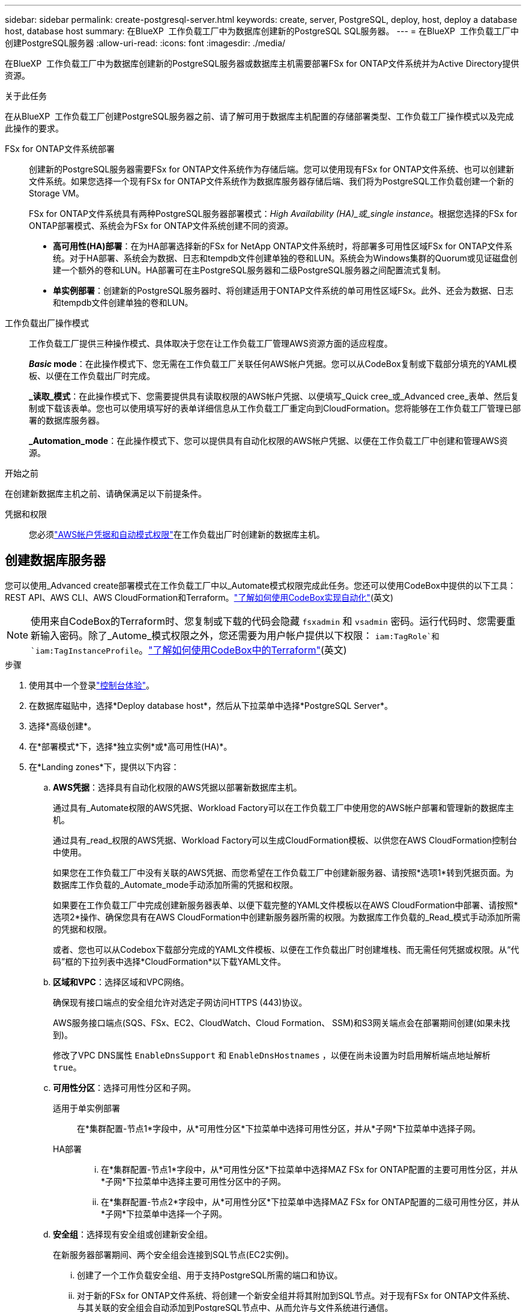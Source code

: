 ---
sidebar: sidebar 
permalink: create-postgresql-server.html 
keywords: create, server, PostgreSQL, deploy, host, deploy a database host, database host 
summary: 在BlueXP  工作负载工厂中为数据库创建新的PostgreSQL SQL服务器。 
---
= 在BlueXP  工作负载工厂中创建PostgreSQL服务器
:allow-uri-read: 
:icons: font
:imagesdir: ./media/


[role="lead"]
在BlueXP  工作负载工厂中为数据库创建新的PostgreSQL服务器或数据库主机需要部署FSx for ONTAP文件系统并为Active Directory提供资源。

.关于此任务
在从BlueXP  工作负载工厂创建PostgreSQL服务器之前、请了解可用于数据库主机配置的存储部署类型、工作负载工厂操作模式以及完成此操作的要求。

FSx for ONTAP文件系统部署:: 创建新的PostgreSQL服务器需要FSx for ONTAP文件系统作为存储后端。您可以使用现有FSx for ONTAP文件系统、也可以创建新文件系统。如果您选择一个现有FSx for ONTAP文件系统作为数据库服务器存储后端、我们将为PostgreSQL工作负载创建一个新的Storage VM。
+
--
FSx for ONTAP文件系统具有两种PostgreSQL服务器部署模式：_High Availability (HA)_或_single instance_。根据您选择的FSx for ONTAP部署模式、系统会为FSx for ONTAP文件系统创建不同的资源。

* *高可用性(HA)部署*：在为HA部署选择新的FSx for NetApp ONTAP文件系统时，将部署多可用性区域FSx for ONTAP文件系统。对于HA部署、系统会为数据、日志和tempdb文件创建单独的卷和LUN。系统会为Windows集群的Quorum或见证磁盘创建一个额外的卷和LUN。HA部署可在主PostgreSQL服务器和二级PostgreSQL服务器之间配置流式复制。
* *单实例部署*：创建新的PostgreSQL服务器时、将创建适用于ONTAP文件系统的单可用性区域FSx。此外、还会为数据、日志和tempdb文件创建单独的卷和LUN。


--
工作负载出厂操作模式:: 工作负载工厂提供三种操作模式、具体取决于您在让工作负载工厂管理AWS资源方面的适应程度。
+
--
*_Basic_ mode*：在此操作模式下、您无需在工作负载工厂关联任何AWS帐户凭据。您可以从CodeBox复制或下载部分填充的YAML模板、以便在工作负载出厂时完成。

*_读取_模式*：在此操作模式下、您需要提供具有读取权限的AWS帐户凭据、以便填写_Quick cree_或_Advanced cree_表单、然后复制或下载该表单。您也可以使用填写好的表单详细信息从工作负载工厂重定向到CloudFormation。您将能够在工作负载工厂管理已部署的数据库服务器。

*_Automation_mode*：在此操作模式下、您可以提供具有自动化权限的AWS帐户凭据、以便在工作负载工厂中创建和管理AWS资源。

--


.开始之前
在创建新数据库主机之前、请确保满足以下前提条件。

凭据和权限:: 您必须link:https://docs.netapp.com/us-en/workload-setup-admin/add-credentials.html["AWS帐户凭据和自动模式权限"^]在工作负载出厂时创建新的数据库主机。




== 创建数据库服务器

您可以使用_Advanced create部署模式在工作负载工厂中以_Automate模式权限完成此任务。您还可以使用CodeBox中提供的以下工具：REST API、AWS CLI、AWS CloudFormation和Terraform。link:https://docs.netapp.com/us-en/workload-setup-admin/use-codebox.html#how-to-use-codebox["了解如何使用CodeBox实现自动化"^](英文)


NOTE: 使用来自CodeBox的Terraform时、您复制或下载的代码会隐藏 `fsxadmin` 和 `vsadmin` 密码。运行代码时、您需要重新输入密码。除了_Autome_模式权限之外，您还需要为用户帐户提供以下权限： `iam:TagRole`和 `iam:TagInstanceProfile`。link:https://docs.netapp.com/us-en/workload-setup-admin/use-codebox.html#use-terraform-from-codebox["了解如何使用CodeBox中的Terraform"^](英文)

.步骤
. 使用其中一个登录link:https://docs.netapp.com/us-en/workload-setup-admin/console-experiences.html["控制台体验"^]。
. 在数据库磁贴中，选择*Deploy database host*，然后从下拉菜单中选择*PostgreSQL Server*。
. 选择*高级创建*。
. 在*部署模式*下，选择*独立实例*或*高可用性(HA)*。
. 在*Landing zones*下，提供以下内容：
+
.. *AWS凭据*：选择具有自动化权限的AWS凭据以部署新数据库主机。
+
通过具有_Automate权限的AWS凭据、Workload Factory可以在工作负载工厂中使用您的AWS帐户部署和管理新的数据库主机。

+
通过具有_read_权限的AWS凭据、Workload Factory可以生成CloudFormation模板、以供您在AWS CloudFormation控制台中使用。

+
如果您在工作负载工厂中没有关联的AWS凭据、而您希望在工作负载工厂中创建新服务器、请按照*选项1*转到凭据页面。为数据库工作负载的_Automate_mode手动添加所需的凭据和权限。

+
如果要在工作负载工厂中完成创建新服务器表单、以便下载完整的YAML文件模板以在AWS CloudFormation中部署、请按照*选项2*操作、确保您具有在AWS CloudFormation中创建新服务器所需的权限。为数据库工作负载的_Read_模式手动添加所需的凭据和权限。

+
或者、您也可以从Codebox下载部分完成的YAML文件模板、以便在工作负载出厂时创建堆栈、而无需任何凭据或权限。从“代码”框的下拉列表中选择*CloudFormation*以下载YAML文件。

.. *区域和VPC*：选择区域和VPC网络。
+
确保现有接口端点的安全组允许对选定子网访问HTTPS (443)协议。

+
AWS服务接口端点(SQS、FSx、EC2、CloudWatch、Cloud Formation、 SSM)和S3网关端点会在部署期间创建(如果未找到)。

+
修改了VPC DNS属性 `EnableDnsSupport` 和 `EnableDnsHostnames` ，以便在尚未设置为时启用解析端点地址解析 `true`。

.. *可用性分区*：选择可用性分区和子网。
+
适用于单实例部署::
+
--
在*集群配置-节点1*字段中，从*可用性分区*下拉菜单中选择可用性分区，并从*子网*下拉菜单中选择子网。

--
HA部署::
+
--
... 在*集群配置-节点1*字段中，从*可用性分区*下拉菜单中选择MAZ FSx for ONTAP配置的主要可用性分区，并从*子网*下拉菜单中选择主要可用性分区中的子网。
... 在*集群配置-节点2*字段中，从*可用性分区*下拉菜单中选择MAZ FSx for ONTAP配置的二级可用性分区，并从*子网*下拉菜单中选择一个子网。


--


.. *安全组*：选择现有安全组或创建新安全组。
+
在新服务器部署期间、两个安全组会连接到SQL节点(EC2实例)。

+
... 创建了一个工作负载安全组、用于支持PostgreSQL所需的端口和协议。
... 对于新的FSx for ONTAP文件系统、将创建一个新安全组并将其附加到SQL节点。对于现有FSx for ONTAP文件系统、与其关联的安全组会自动添加到PostgreSQL节点中、从而允许与文件系统进行通信。




. 在*应用程序设置*下，提供以下内容：
+
.. 从下拉菜单中选择*操作系统*。
.. 从下拉菜单中选择*PostgreSQL版本*。
.. *数据库服务器名称*：输入数据库集群名称。
.. *数据库凭据*：输入新服务帐户的用户名和密码或使用Active Directory中的现有服务帐户凭据。


. 在*Connectity*下，选择要安全连接到实例的密钥对。
. 在*Infrastructure settings (基础架构设置)*下，提供以下内容：
+
.. *DB Instance type*:从下拉菜单中选择数据库实例类型。
.. *FSx for ONTAP system*：创建新的FSx for ONTAP文件系统或使用现有FSx for ONTAP文件系统。
+
... *创建新的FSx for FS* ONTAP：输入用户名和密码。
+
新的FSx for ONTAP文件系统可能会增加30分钟或更长时间的安装时间。

... *选择现有FSx for FS* ONTAP：从下拉菜单中选择FSx for ONTAP name，然后输入文件系统的用户名和密码。
+
对于现有FSx for ONTAP文件系统、请确保满足以下要求：

+
**** 连接到FSx for ONTAP的路由组允许使用到子网的路由进行部署。
**** 此安全组允许来自用于部署的子网的流量、尤其是HTTPS (443)和iSCSI (3260) TCP端口。




.. *Snapshot policy*:默认情况下处于启用状态。快照每天创建一次、保留期限为7天。
+
快照将分配给为PostgreSQL工作负载创建的卷。

.. *数据驱动器大小*：输入数据驱动器容量并选择容量单位。
.. *已配置IOPs*：选择*自动*或*用户已配置*。如果选择*用户配置*，请输入IOPS值。
.. *吞吐量*：从下拉菜单中选择吞吐量容量。
+
在某些地区、您可以选择4 Gbps吞吐量。要配置4 Gbps吞吐量容量、必须为适用于ONTAP文件系统的FSx至少配置5、120 GiB SSD存储容量和16万次SSD IOPS。

.. *加密*：从您的帐户中选择密钥或从其他帐户中选择密钥。您必须输入其他帐户的加密密钥ARN。
+
根据服务适用性、不会列出FSx for ONTAP自定义加密密钥。选择适当的FSx加密密钥。非FSx加密密钥将导致服务器创建失败。

+
AWS管理的密钥会根据服务适用性进行筛选。

.. *标记*：您可以选择最多添加40个标记。
.. *简单通知服务*：您也可以通过从下拉菜单中选择Microsoft SQL Server的SNS主题来为此配置启用简单通知服务(SNS)。
+
... 启用简单通知服务。
... 从下拉菜单中选择ARN。


.. *CloudWatch监控*：您也可以启用CloudWatch监控。
+
我们建议启用CloudWatch、以便在发生故障时进行调试。AWS CloudFormation控制台中显示的事件属于高级别事件、不会指定根本原因。所有详细日志均保存在 `C:\cfn\logs` EC2实例的文件夹中。

+
在CloudWatch中、系统会使用堆栈的名称创建一个日志组。每个验证节点和SQL节点的日志流都会显示在日志组下。CloudWatch会显示脚本进度并提供相关信息、以帮助您了解部署是否以及何时失败。

.. *资源回滚*：当前不支持此功能。


. 摘要
+
.. *估计成本*：提供部署所示资源时可能产生的费用估计值。


. 单击*Create/*以部署新的数据库主机。
+
或者、您也可以保存配置。



.下一步行动
您可以在已部署的PostgreSQL服务器上手动配置用户、远程访问和数据库。

